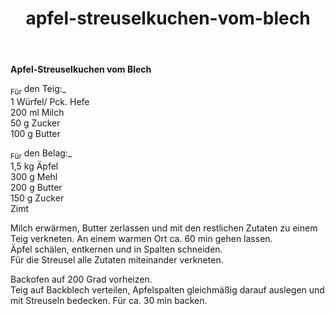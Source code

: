 :PROPERTIES:
:ID:       5e9bc7a3-b900-4f79-9496-e0ba20455c82
:END:
:WebExportSettings:
#+export_file_name: ~/pres/51c54bdc32e6d845892e84e31b71ae1f9e02bbcd/rezepte/html-dateien/apfel-streuselkuchen-vom-blech.html
#+HTML_HEAD: <script src="https://cdn.jsdelivr.net/npm/mermaid/dist/mermaid.min.js"></script> <script> mermaid.initialize({startOnLoad:true}); </script> <style> .mermaid {  /* add custom styling */  } </style>
#+HTML_HEAD: <link rel="stylesheet" type="text/css" href="https://fniessen.github.io/org-html-themes/src/readtheorg_theme/css/htmlize.css"/>
#+HTML_HEAD: <link rel="stylesheet" type="text/css" href="https://fniessen.github.io/org-html-themes/src/readtheorg_theme/css/readtheorg.css"/>
#+HTML_HEAD: <script src="https://ajax.googleapis.com/ajax/libs/jquery/2.1.3/jquery.min.js"></script>
#+HTML_HEAD: <script src="https://maxcdn.bootstrapcdn.com/bootstrap/3.3.4/js/bootstrap.min.js"></script>
#+HTML_HEAD: <script type="text/javascript" src="https://fniessen.github.io/org-html-themes/src/lib/js/jquery.stickytableheaders.min.js"></script>
#+HTML_HEAD: <script type="text/javascript" src="https://fniessen.github.io/org-html-themes/src/readtheorg_theme/js/readtheorg.js"></script>
#+HTML_HEAD: <script src="https://cdnjs.cloudflare.com/ajax/libs/mathjax/2.7.0/MathJax.js?config=TeX-AMS_HTML"></script>
#+HTML_HEAD: <script type="text/x-mathjax-config"> MathJax.Hub.Config({ displayAlign: "center", displayIndent: "0em", "HTML-CSS": { scale: 100,  linebreaks: { automatic: "false" }, webFont: "TeX" }, SVG: {scale: 100, linebreaks: { automatic: "false" }, font: "TeX"}, NativeMML: {scale: 100}, TeX: { equationNumbers: {autoNumber: "AMS"}, MultLineWidth: "85%", TagSide: "right", TagIndent: ".8em" }});</script>
#+HTML_HEAD: <style> #content{max-width:1800px;}</style>
#+HTML_HEAD: <style> p{max-width:800px;}</style>
#+HTML_HEAD: <style> li{max-width:800px;}</style
#+OPTIONS: toc:t num:nil
# Anmerkungen: :noexport:
# - [[https://mermaid-js.github.io/mermaid/#/][Mermaid]]
# - [[https://github.com/fniessen/org-html-themes][Style]]
# - bigblow statt readtheorg ist zweite einfach vorhanden Möglichkeit das Aussehen zu ändern
:END:

#+title: apfel-streuselkuchen-vom-blech
*Apfel-Streuselkuchen vom Blech*

[[file:bilder/apfel-streuselkuchen-vom-blech.jpeg]]

_Für den Teig:_\\
1 Würfel/ Pck. Hefe\\
200 ml Milch\\
50 g Zucker\\
100 g Butter

_Für den Belag:_\\
1,5 kg Äpfel\\
300 g Mehl\\
200 g Butter\\
150 g Zucker\\
Zimt

Milch erwärmen, Butter zerlassen und mit den restlichen Zutaten zu einem
Teig verkneten. An einem warmen Ort ca. 60 min gehen lassen.\\
Äpfel schälen, entkernen und in Spalten schneiden.\\
Für die Streusel alle Zutaten miteinander verkneten.

Backofen auf 200 Grad vorheizen.\\
Teig auf Backblech verteilen, Apfelspalten gleichmäßig darauf auslegen
und mit Streuseln bedecken. Für ca. 30 min backen.
